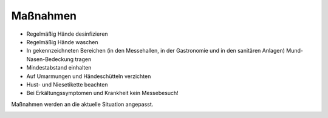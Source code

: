 .. title: Hygienekonzept
.. slug: hygienekonzept
.. date: 2020-08-12 20:00:00 UTC+01:00
.. tags: 
.. category: 
.. link: 
.. description: 
.. type: text

Maßnahmen
=============
* Regelmäßig Hände desinfizieren
* Regelmäßig Hände waschen
* In gekennzeichneten Bereichen (in den Messehallen, in der Gastronomie und in den sanitären Anlagen) Mund-Nasen-Bedeckung tragen
* Mindestabstand einhalten
* Auf Umarmungen und Händeschütteln verzichten
* Hust- und Niesetikette beachten
* Bei Erkältungssymptomen und Krankheit kein Messebesuch!

Maßnahmen werden an die aktuelle Situation angepasst.

.. image:: /assets/img/60pxBlank.svg 

